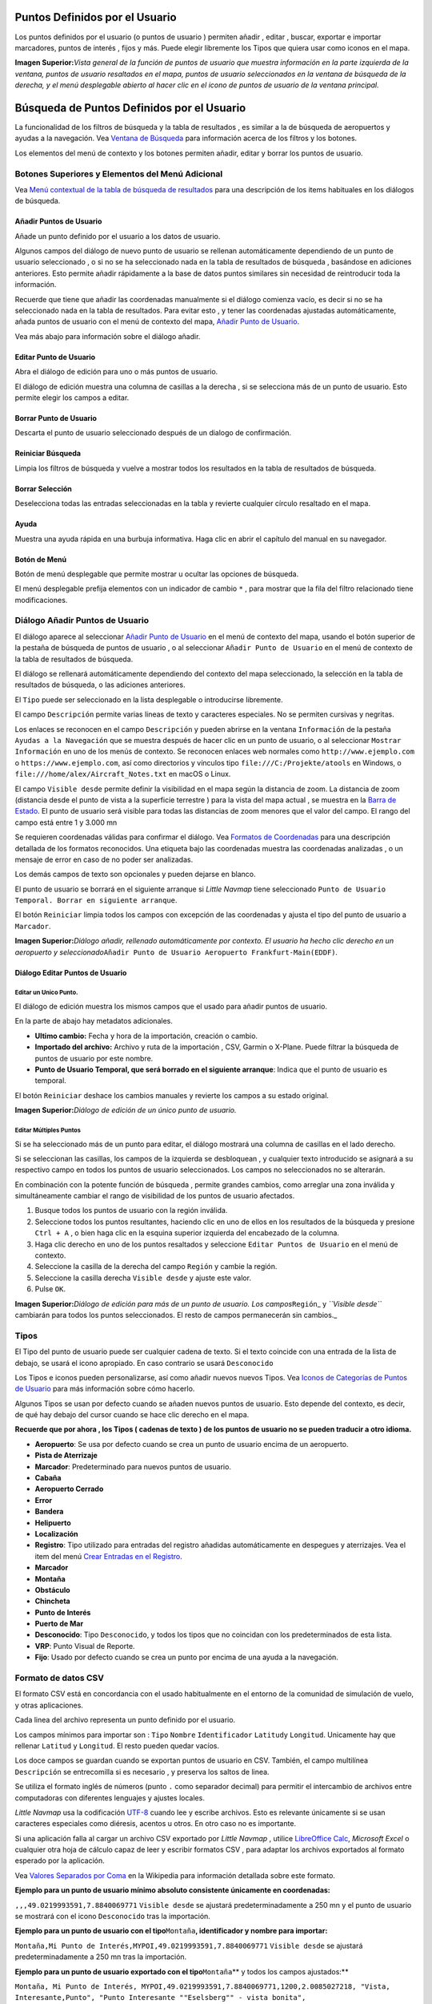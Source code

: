 .. _userpoints:

Puntos Definidos por el Usuario
-------------------------------

Los puntos definidos por el usuario (o puntos de usuario ) permiten
añadir , editar , buscar, exportar e importar marcadores, puntos de
interés , fijos y más. Puede elegir libremente los Tipos que quiera usar
como iconos en el mapa.

|Overview of User-defined Waypoints|

**Imagen Superior:**\ *Vista general de la función de puntos de usuario
que muestra información en la parte izquierda de la ventana, puntos de
usuario resaltados en el mapa, puntos de usuario seleccionados en la
ventana de búsqueda de la derecha, y el menú desplegable abierto al
hacer clic en el icono de puntos de usuario de la ventana principal.*

.. _userpoints-search:

Búsqueda de Puntos Definidos por el Usuario
-------------------------------------------

La funcionalidad de los filtros de búsqueda y la tabla de resultados ,
es similar a la de búsqueda de aeropuertos y ayudas a la navegación. Vea
`Ventana de Búsqueda <SEARCH.html>`__ para información acerca de los
filtros y los botones.

Los elementos del menú de contexto y los botones permiten añadir, editar
y borrar los puntos de usuario.

.. _userpoints-top-buttons:

Botones Superiores y Elementos del Menú Adicional
~~~~~~~~~~~~~~~~~~~~~~~~~~~~~~~~~~~~~~~~~~~~~~~~~

Vea `Menú contextual de la tabla de búsqueda de
resultados <SEARCH.html#search-result-table-view-context-menu>`__ para una
descripción de los items habituales en los diálogos de búsqueda.

.. _userpoints-add:

|Add Userpoint| Añadir Puntos de Usuario
^^^^^^^^^^^^^^^^^^^^^^^^^^^^^^^^^^^^^^^^

Añade un punto definido por el usuario a los datos de usuario.

Algunos campos del diálogo de nuevo punto de usuario se rellenan
automáticamente dependiendo de un punto de usuario seleccionado , o si
no se ha seleccionado nada en la tabla de resultados de búsqueda ,
basándose en adiciones anteriores. Esto permite añadir rápidamente a la
base de datos puntos similares sin necesidad de reintroducir toda la
información.

Recuerde que tiene que añadir las coordenadas manualmente si el diálogo
comienza vacío, es decir si no se ha seleccionado nada en la tabla de
resultados. Para evitar esto , y tener las coordenadas ajustadas
automáticamente, añada puntos de usuario con el menú de contexto del
mapa, `Añadir Punto de Usuario <MAPDISPLAY.html#add-userpoint>`__.

Vea más abajo para información sobre el diálogo añadir.

.. _userpoints-edit:

|Edit Userpoint| Editar Punto de Usuario
^^^^^^^^^^^^^^^^^^^^^^^^^^^^^^^^^^^^^^^^

Abra el diálogo de edición para uno o más puntos de usuario.

El diálogo de edición muestra una columna de casillas a la derecha , si
se selecciona más de un punto de usuario. Esto permite elegir los campos
a editar.

.. _userpoints-delete:

|Delete Userpoint| Borrar Punto de Usuario
^^^^^^^^^^^^^^^^^^^^^^^^^^^^^^^^^^^^^^^^^^

Descarta el punto de usuario seleccionado después de un dialogo de
confirmación.

.. _userpoints-reset-search:

|Reset Search| Reiniciar Búsqueda
^^^^^^^^^^^^^^^^^^^^^^^^^^^^^^^^^

Limpia los filtros de búsqueda y vuelve a mostrar todos los resultados
en la tabla de resultados de búsqueda.

.. _userpoints-clear-selection:

|Clear Selection| Borrar Selección
^^^^^^^^^^^^^^^^^^^^^^^^^^^^^^^^^^

Deselecciona todas las entradas seleccionadas en la tabla y revierte
cualquier círculo resaltado en el mapa.

.. _userpoints-help:

|Help| Ayuda
^^^^^^^^^^^^

Muestra una ayuda rápida en una burbuja informativa. Haga clic en abrir
el capítulo del manual en su navegador.

.. _userpoints-menu:

|Menu Button| Botón de Menú
^^^^^^^^^^^^^^^^^^^^^^^^^^^

Botón de menú desplegable que permite mostrar u ocultar las opciones de
búsqueda.

El menú desplegable prefija elementos con un indicador de cambio ``*`` ,
para mostrar que la fila del filtro relacionado tiene modificaciones.

.. _userpoints-dialog-add:

Diálogo Añadir Puntos de Usuario
~~~~~~~~~~~~~~~~~~~~~~~~~~~~~~~~

El diálogo aparece al seleccionar `Añadir Punto de
Usuario <MAPDISPLAY.html#add-userpoint>`__ |Add Userpoint| en el menú de
contexto del mapa, usando el botón superior de la pestaña de búsqueda de
puntos de usuario , o al seleccionar ``Añadir Punto de Usuario`` en el
menú de contexto de la tabla de resultados de búsqueda.

El diálogo se rellenará automáticamente dependiendo del contexto del
mapa seleccionado, la selección en la tabla de resultados de búsqueda, o
las adiciones anteriores.

El ``Tipo`` puede ser seleccionado en la lista desplegable o
introducirse libremente.

El campo ``Descripción`` permite varias lineas de texto y caracteres
especiales. No se permiten cursivas y negritas.

Los enlaces se reconocen en el campo ``Descripción`` y pueden abrirse en
la ventana ``Información`` de la pestaña ``Ayudas a la Navegación`` que
se muestra después de hacer clic en un punto de usuario, o al
seleccionar ``Mostrar Información`` en uno de los menús de contexto. Se
reconocen enlaces web normales como ``http://www.ejemplo.com`` o
``https://www.ejemplo.com``, así como directorios y vínculos tipo
``file:///C:/Projekte/atools`` en Windows, o
``file:///home/alex/Aircraft_Notes.txt`` en macOS o Linux.

El campo ``Visible desde`` permite definir la visibilidad en el mapa
según la distancia de zoom. La distancia de zoom (distancia desde el
punto de vista a la superficie terrestre ) para la vista del mapa actual
, se muestra en la `Barra de Estado <MENUS.html#statusbar>`__. El punto de
usuario será visible para todas las distancias de zoom menores que el
valor del campo. El rango del campo está entre 1 y 3.000 mn

Se requieren coordenadas válidas para confirmar el diálogo. Vea
`Formatos de Coordenadas <COORDINATES.html#coordinates-formats>`__ para
una descripción detallada de los formatos reconocidos. Una etiqueta bajo
las coordenadas muestra las coordenadas analizadas , o un mensaje de
error en caso de no poder ser analizadas.

Los demás campos de texto son opcionales y pueden dejarse en blanco.

El punto de usuario se borrará en el siguiente arranque si *Little
Navmap* tiene seleccionado
``Punto de Usuario Temporal. Borrar en siguiente arranque``.

El botón ``Reiniciar`` limpia todos los campos con excepción de las
coordenadas y ajusta el tipo del punto de usuario a ``Marcador``.

|Add Dialog for User-defined Waypoint|

**Imagen Superior:**\ *Diálogo añadir, rellenado automáticamente por
contexto. El usuario ha hecho clic derecho en un aeropuerto y
seleccionado*\ ``Añadir Punto de Usuario Aeropuerto Frankfurt-Main(EDDF)``\ *.*

.. _userpoints-dialog-edit:

Diálogo Editar Puntos de Usuario
^^^^^^^^^^^^^^^^^^^^^^^^^^^^^^^^

Editar un Unico Punto.
''''''''''''''''''''''

El diálogo de edición muestra los mismos campos que el usado para añadir
puntos de usuario.

En la parte de abajo hay metadatos adicionales.

-  **Ultimo cambio:** Fecha y hora de la importación, creación o cambio.
-  **Importado del archivo:** Archivo y ruta de la importación , CSV,
   Garmin o X-Plane. Puede filtrar la búsqueda de puntos de usuario por
   este nombre.
-  **Punto de Usuario Temporal, que será borrado en el siguiente
   arranque**: Indica que el punto de usuario es temporal.

El botón ``Reiniciar`` deshace los cambios manuales y revierte los
campos a su estado original.

|Edit Dialog for one User-defined Waypoint|

**Imagen Superior:**\ *Diálogo de edición de un único punto de usuario.*

Editar Múltiples Puntos
'''''''''''''''''''''''

Si se ha seleccionado más de un punto para editar, el diálogo mostrará
una columna de casillas en el lado derecho.

Si se seleccionan las casillas, los campos de la izquierda se
desbloquean , y cualquier texto introducido se asignará a su respectivo
campo en todos los puntos de usuario seleccionados. Los campos no
seleccionados no se alterarán.

En combinación con la potente función de búsqueda , permite grandes
cambios, como arreglar una zona inválida y simultáneamente cambiar el
rango de visibilidad de los puntos de usuario afectados.

#. Busque todos los puntos de usuario con la región inválida.
#. Seleccione todos los puntos resultantes, haciendo clic en uno de
   ellos en los resultados de la búsqueda y presione ``Ctrl + A`` , o
   bien haga clic en la esquina superior izquierda del encabezado de la
   columna.
#. Haga clic derecho en uno de los puntos resaltados y seleccione
   ``Editar Puntos de Usuario`` en el menú de contexto.
#. Seleccione la casilla de la derecha del campo ``Región`` y cambie la
   región.
#. Seleccione la casilla derecha ``Visible desde`` y ajuste este valor.
#. Pulse ``OK``.

|Edit Dialog for User-defined Waypoints|

**Imagen Superior:**\ *Diálogo de edición para más de un punto de
usuario. Los campos*\ ``Región``\ \_ y *``Visible desde``* cambiarán
para todos los puntos seleccionados. El resto de campos permanecerán sin
cambios.\_

.. _userpoints-types:

Tipos
~~~~~

El Tipo del punto de usuario puede ser cualquier cadena de texto. Si el
texto coincide con una entrada de la lista de debajo, se usará el icono
apropiado. En caso contrario se usará ``Desconocido`` |Unknown|

Los Tipos e iconos pueden personalizarse, así como añadir nuevos nuevos
Tipos. Vea `Iconos de Categorías de Puntos de
Usuario <CUSTOMIZE.html#customize-userpoint-icons>`__ para más información
sobre cómo hacerlo.

Algunos Tipos se usan por defecto cuando se añaden nuevos puntos de
usuario. Esto depende del contexto, es decir, de qué hay debajo del
cursor cuando se hace clic derecho en el mapa.

**Recuerde que por ahora , los Tipos ( cadenas de texto ) de los puntos
de usuario no se pueden traducir a otro idioma.**

-  |Airport| **Aeropuerto**: Se usa por defecto cuando se crea un punto
   de usuario encima de un aeropuerto.
-  |Airstrip| **Pista de Aterrizaje**
-  |Bookmark| **Marcador**: Predeterminado para nuevos puntos de
   usuario.
-  |Cabin| **Cabaña**
-  |Closed| **Aeropuerto Cerrado**
-  |Error| **Error**
-  |Flag| **Bandera**
-  |Helipad| **Helipuerto**
-  |Location| **Localización**
-  |Logbook| **Registro**: Tipo utilizado para entradas del registro
   añadidas automáticamente en despegues y aterrizajes. Vea el item del
   menú `Crear Entradas en el
   Registro <MENUS.html#userdata-menu-create-logbook>`__.
-  |Marker| **Marcador**
-  |Mountain| **Montaña**
-  |Obstacle| **Obstáculo**
-  |Pin| **Chincheta**
-  |POI| **Punto de Interés**
-  |Seaport| **Puerto de Mar**
-  |Unknown| **Desconocido**: Tipo ``Desconocido``, y todos los tipos
   que no coincidan con los predeterminados de esta lista.
-  |VRP| **VRP**: Punto Visual de Reporte.
-  |Waypoint| **Fijo**: Usado por defecto cuando se crea un punto por
   encima de una ayuda a la navegación.

.. _userpoints-csv:

Formato de datos CSV
~~~~~~~~~~~~~~~~~~~~

El formato CSV está en concordancia con el usado habitualmente en el
entorno de la comunidad de simulación de vuelo, y otras aplicaciones.

Cada linea del archivo representa un punto definido por el usuario.

Los campos mínimos para importar son : ``Tipo`` ``Nombre``
``Identificador`` ``Latitud``\ y ``Longitud``. Unicamente hay que
rellenar ``Latitud`` y ``Longitud``. El resto pueden quedar vacíos.

Los doce campos se guardan cuando se exportan puntos de usuario en CSV.
También, el campo multilínea ``Descripción`` se entrecomilla si es
necesario , y preserva los saltos de linea.

Se utiliza el formato inglés de números (punto ``.`` como separador
decimal) para permitir el intercambio de archivos entre computadoras con
diferentes lenguajes y ajustes locales.

*Little Navmap* usa la codificación
`UTF-8 <https://en.wikipedia.org/wiki/UTF-8>`__ cuando lee y escribe
archivos. Esto es relevante únicamente si se usan caracteres especiales
como diéresis, acentos u otros. En otro caso no es importante.

Si una aplicación falla al cargar un archivo CSV exportado por *Little
Navmap* , utilice `LibreOffice Calc <https://www.libreoffice.org>`__,
*Microsoft Excel* o cualquier otra hoja de cálculo capaz de leer y
escribir formatos CSV , para adaptar los archivos exportados al formato
esperado por la aplicación.

Vea `Valores Separados por
Coma <https://en.wikipedia.org/wiki/Comma-separated_values>`__ en la
Wikipedia para información detallada sobre este formato.

**Ejemplo para un punto de usuario mínimo absoluto consistente
únicamente en coordenadas:**

``,,,49.0219993591,7.8840069771`` ``Visible desde`` se ajustará
predeterminadamente a 250 mn y el punto de usuario se mostrará con el
icono ``Desconocido`` |Unknown| tras la importación.

**Ejemplo para un punto de usuario con el tipo**\ ``Montaña``\ **,
identificador y nombre para importar:**

``Montaña,Mi Punto de Interés,MYPOI,49.0219993591,7.8840069771``
``Visible desde`` se ajustará predeterminadamente a 250 mn tras la
importación.

**Ejemplo para un punto de usuario exportado con el
tipo**\ ``Montaña``\ \*\* y todos los campos ajustados:*\*

``Montaña, Mi Punto de Interés, MYPOI,49.0219993591,7.8840069771,1200,2.0085027218, "Vista, Interesante,Punto", "Punto Interesante ""Eselsberg"" - vista bonita", ED,250,2018-05-17T17:44:26.864``

Dese cuenta de las dificultades al analizar archivos CSV. En el campo
``Etiquetas``, la lista ``"Vista Interesante,Punto"`` está entre
comillas dobles porque contiene comas. El campo de descripción
``"Punto Interesante ""Eselberg"" - vista bonita"`` está entre comillas
dobles ya que el texto mismo tiene un par de comillas dobles
(``""Eselberg""``), cerrado a su vez por otro par de comillas dobles.

Campos CSV
^^^^^^^^^^

+---+-----+---+---+-------------------------------------------------------+
| P | Nom | R | P | Comentario                                            |
| o | bre | e | e |                                                       |
| s |     | q | r |                                                       |
| i |     | u | m |                                                       |
| c |     | e | i |                                                       |
| i |     | r | t |                                                       |
| ó |     | i | i |                                                       |
| n |     | d | d |                                                       |
|   |     | o | o |                                                       |
|   |     |   | V |                                                       |
|   |     |   | a |                                                       |
|   |     |   | c |                                                       |
|   |     |   | í |                                                       |
|   |     |   | o |                                                       |
+===+=====+===+===+=======================================================+
| 1 | Tip | S | S | Uno de los predefinidos o Tipos definidos por         |
|   | o   | i | i | usuario. Se usará el icono ``Desconocido`` si no hay  |
|   |     |   |   | coincidencia con los Tipos conocidos.                 |
+---+-----+---+---+-------------------------------------------------------+
| 2 | Nom | S | S | Campo de uso libre. Usado para exportar Garmin.       |
|   | bre | i | i |                                                       |
+---+-----+---+---+-------------------------------------------------------+
| 3 | Ide | S | S | Requerido sólo para exportar Garmin y X-Plane. Tiene  |
|   | nti | i | i | que ser un identificador válido y único, con un       |
|   | fic |   |   | máximo de cinco caracteres para estas exportaciones.  |
|   | ado |   |   |                                                       |
|   | r   |   |   |                                                       |
+---+-----+---+---+-------------------------------------------------------+
| 4 | Lat | S | N | Rango de -90 a 90 grados usando punto ``.`` como      |
|   | itu | i | o | separador decimal.                                    |
|   | d   |   |   |                                                       |
+---+-----+---+---+-------------------------------------------------------+
| 5 | Lon | S | N | Rango de -180 a 180 grados usando punto ``.`` como    |
|   | git | i | o | separador decimal.                                    |
|   | ud  |   |   |                                                       |
+---+-----+---+---+-------------------------------------------------------+
| 6 | Alt | N | S | Si se usa , ha de ser un número válido, siempre en    |
|   | itu | o | i | pies.                                                 |
|   | d   |   |   |                                                       |
+---+-----+---+---+-------------------------------------------------------+
| 7 | Var | N | S | Ignorado en la importación y ajustado a un valor      |
|   | iac | o | i | calculado válido en la exportación.                   |
|   | ión |   |   |                                                       |
|   | Mag |   |   |                                                       |
|   | nét |   |   |                                                       |
|   | ica |   |   |                                                       |
+---+-----+---+---+-------------------------------------------------------+
| 8 | Eti | N | S | Campo de uso libre. GUI no tiene etiquetas especiales |
|   | que | o | i | de búsqueda.                                          |
|   | tas |   |   |                                                       |
+---+-----+---+---+-------------------------------------------------------+
| 9 | Des | N | S | Campo de uso libre que permite saltos de linea.       |
|   | cri | o | i |                                                       |
|   | pci |   |   |                                                       |
|   | ón  |   |   |                                                       |
+---+-----+---+---+-------------------------------------------------------+
| 1 | Reg | N | S | Dos letras de la región ICAO de un punto de usuario o |
| 0 | ión | o | i | fijo. Usado para exportaciones X-Plane. Reemplazado   |
|   |     |   |   | con el valor predeterminado ``ZZ`` en exportaciones   |
|   |     |   |   | X-Plane si está vacío.                                |
+---+-----+---+---+-------------------------------------------------------+
| 1 | Vis | N | S | Define desde dónde es visible un punto de usuario en  |
| 1 | ibl | o | i | millas náuticas (mostrado en `Barra de                |
|   | e   |   |   | Estado <MENUS.html#statusbar>`__). Se ajusta a 250 mn   |
|   | des |   |   | si está vacío en la importación.                      |
|   | de  |   |   |                                                       |
+---+-----+---+---+-------------------------------------------------------+
| 1 | Mar | N | S | Fecha y hora ISO del último cambio. El formato es     |
| 2 | ca  | o | i | independiente de los ajustes de formato de hora del   |
|   | de  |   |   | sistema. Formato: ``YYYY-MM-DDTHH:mm:ss`` Ejemplo:    |
|   | últ |   |   | ``2018-03-28T22:06:16.763`` No editable en GUI.       |
|   | ima |   |   |                                                       |
|   | act |   |   |                                                       |
|   | ual |   |   |                                                       |
|   | iza |   |   |                                                       |
|   | ció |   |   |                                                       |
|   | n   |   |   |                                                       |
+---+-----+---+---+-------------------------------------------------------+

.. _userpoints-xplane:

Usuarios del formato_fix.dat de X-Plane
~~~~~~~~~~~~~~~~~~~~~~~~~~~~~~~~~~~~~~~

Permite leer y escribir un archivo ``user_fix.dat`` en X-Plane, para
puntos definidos por el usuario. Este archivo no existe por defecto, y
tiene que guardarse en ``XPLANE/Custom Data/user_fix.dat``.

El formato está descrito por *Laminar Research* en un PDF descargable
desde :
`XP-FIX1101-Spec.pdf <https://developer.x-plane.com/wp-content/uploads/2016/10/XP-FIX1101-Spec.pdf>`__.

El archivo consiste en un encabezado y un número de filas para los fijos
de usuario. Cada fila tiene cinco columnas separadas por espacio o
tabulador.

Las cinco columnas de datos son:

#. Latitud
#. Longitud
#. Identificador
#. Identificador del Aeropuerto.
#. Región

**Ejemplo de**\ ``user_fix.dat``\ **:** \``\` I 1101 Version - data
cycle 1704, build 20170325, metadata FixXP1101. NoCopyright (c) 2017
achwodu

50.88166700 12.58666700 PACEC ENRT ZZ -36.29987335 174.71089172 N0008
NZNI ZZ 99 \``\`

**Recuerde que aunque los puntos de usuario no se muestran en el mapa de
X-Plane, pueden usarse y seleccionarse para generar planes de vuelo
junto con los almacenados en el GPS o FMS.**

Importación
^^^^^^^^^^^

**Ejemplo de linea para el**\ ``user_fix.dat``\ \*\* anterior:*\*

``50.88166700  12.58666700 PACEC ENRT ZZ``

-  Las coordenadas se leen dentro de *Little Navmap* en coordenadas de
   punto de usuario.
-  El fijo ``PACEC`` se lee en el campo **Identificador** de *Little
   Navmap*.
-  El fijo del aeropuerto ``ENRT`` (enroute: no hay aeropuerto aquí ) se
   lee en el campo **Etiquetas** en *Little Navmap*.
-  La region ``ZZ`` (inválida o sin región) se lee en el campo
   **Región** de *Little Navmap*.
-  **Tipo** tiene que ajustarse a ``Fijo`` |Waypoint| para todos los
   fijos importados.

Exportación
^^^^^^^^^^^

La estructura es la misma que en importación:

-  Ident para identificador de fijo.
-  Etiquetas para fijo de aeropuerto.
-  Región para fijo de región.

Se ignoran el resto de campos.

El identificador se ajusta para coincidir con una combinación de cinco
letras y números. La identidad generada se usará si el campo está vacío.

El fijo de aeropuerto es siempre ``ENRT`` al exportar.

La región se ajusta con una combinación de dos letras y dígitos. Se
usará ``ZZ`` si esto no es posible , o si el campo queda vacío.

**El identificador ha de ser único en**\ ``user_fix.dat``\ **. Sin
embargo, es recomendable usar identificadores únicos para cada fijo
introducido manualmente, o dejar el campo vacío pare que**\ \_Little
Navmap_*\* asigne una identidad durante la exportación.*\*

.. _userpoints-garmin:

Formato de datos para puntos de usuario en Garmin
~~~~~~~~~~~~~~~~~~~~~~~~~~~~~~~~~~~~~~~~~~~~~~~~~

El archivo de puntos de usuario en Garmin es un CSV. Cada fila del
archivo representa un único punto de usuario.

Hay cuatro columnas de datos en el archivo:

#. Identificador del punto
#. Nombre y descripción del punto
#. Latitud
#. Longitud

**Ejemplo de archivo**\ ``user.wpt``\ **:**
``MTHOOD,MT HOOD PEAK,45.3723,-121.69783 CRTRLK,CRATER LAKE,42.94683,-122.11083 2WTER,2NM WEST TERRACINA,41.28140000,13.20110000 1NSAL,1NM NORTH SALERNO TOWN,40.69640000,14.78500000``

El identificador del punto puede tener hasta 10 números o letras
mayúsculas , pero el GTN acortará el nombre hasta los 6 primeros
caracteres. No se pueden usar símbolos ni caracteres especiales. *Little
Navmap* ajustará el identificador de acuerdo con este criterio.

El nombre del punto puede tener hasta 25 números , mayúsculas , espacios
o barras ``/`` . El nombre se mostrará al seleccionar el punto para dar
más información de contexto al piloto. *Little Navmap* ajustará el
nombre para adecuarse a las limitaciones.

Importación
^^^^^^^^^^^

**Ejemplo de linea para**\ ``user.wpt``\ \*\* anterior:*\*

``MTHOOD,MT HOOD PEAK,45.3723,-121.69783``

-  El identificador ``MTHOOD`` se lee en el campo \*\* Ident*\* de
   *Little Navmap*.
-  El nombre ``MT HOOD PEAK`` se lee en el campo **Nombre** de *Little
   Navmap*
-  Las coordenadas se leen en *Little Navmap* , coordenadas de puntos de
   usuario.
-  **Tipo** se ajustará a ``Fijo`` |Waypoint| para todos los puntos
   importados.

Exportación
^^^^^^^^^^^

La estructura es la misma que en la importación, pero los campos se
ajustan a las limitaciones.

Nota: Si un punto importado está dentro de 0.001º de latitud y longitud
de otro punto de usuario ya existente en el GTN, el punto importado no
se utilizará y se reutilizará el ya existente y su nombre.

.. _userpoints-bgl:

Exportar XML para Compilador FSX/P3D BGL
^^^^^^^^^^^^^^^^^^^^^^^^^^^^^^^^^^^^^^^^

Esta opción de exportación crea un archivo XML que se puede compilar en
un archivo BGL que contiene fijos.

La región y los campos identificadores se requieren para esta opción de
exportación. Si la región está vacía o es inválida se usa ``ZZ``. Todos
los fijos son del tipo ``Nombre``.

Vea la documentación Prepar3D SDK para información sobre cómo compilar y
añadir el BGL al simulador.

**Ejemplo:**
``xml <?xml version="1.0" encoding="UTF-8"?> <FSData version="9.0" xmlns:xsi="http://www.w3.org/2001/XMLSchema-instance" xsi:noNamespaceSchemaLocation="bglcomp.xsd">     <!--Created by Little Navmap Version 2.0.1.beta (revision 2b14e14) on 2018 05 17T12:24:36-->    <Waypoint lat="47.40833282" lon="15.21500015" waypointType="NAMED" waypointRegion="ZZ" magvar="4.02111530" waypointIdent="WHISK"/>    <Waypoint lat="47.39666748" lon="15.29833317" waypointType="NAMED" waypointRegion="ZZ" magvar="4.01835251" waypointIdent="SIERR"/> </FSData>``

.. _userpoints-data-format:

Copias de Seguridad de la base de datos
~~~~~~~~~~~~~~~~~~~~~~~~~~~~~~~~~~~~~~~

*Little Navmap* hace una copia completa de la base de datos en cada
arranque , ya que la función deshacer no está disponible para los puntos
de usuario.

También se puede usar la exportación CSV para hacer copias de seguridad
manuales, ya que CSV permite la exportación de todo el conjunto de
datos.

Vea `Datos de Usuario <FILES.html#userdata>`__ para más información sobre
archivos de copias de seguridad.

.. |Overview of User-defined Waypoints| image:: ../images/userpoint_overview.jpg
.. |Add Userpoint| image:: ../images/icon_userdata_add.png
.. |Edit Userpoint| image:: ../images/icon_userdata_edit.png
.. |Delete Userpoint| image:: ../images/icon_userdata_delete.png
.. |Reset Search| image:: ../images/icon_clear.png
.. |Clear Selection| image:: ../images/icon_clearselection.png
.. |Help| image:: ../images/icon_help.png
.. |Menu Button| image:: ../images/icon_menubutton.png
.. |Add Dialog for User-defined Waypoint| image:: ../images/userpoint_add.jpg
.. |Edit Dialog for one User-defined Waypoint| image:: ../images/userpoint_edit.jpg
.. |Edit Dialog for User-defined Waypoints| image:: ../images/userpoint_edit_bulk.jpg
.. |Unknown| image:: ../images/icon_userpoint_Unknown.png
.. |Airport| image:: ../images/icon_userpoint_Airport.png
.. |Airstrip| image:: ../images/icon_userpoint_Airstrip.png
.. |Bookmark| image:: ../images/icon_userpoint_Bookmark.png
.. |Cabin| image:: ../images/icon_userpoint_Cabin.png
.. |Closed| image:: ../images/icon_userpoint_Closed.png
.. |Error| image:: ../images/icon_userpoint_Error.png
.. |Flag| image:: ../images/icon_userpoint_Flag.png
.. |Helipad| image:: ../images/icon_userpoint_Helipad.png
.. |Location| image:: ../images/icon_userpoint_Location.png
.. |Logbook| image:: ../images/icon_userpoint_Logbook.png
.. |Marker| image:: ../images/icon_userpoint_Marker.png
.. |Mountain| image:: ../images/icon_userpoint_Mountain.png
.. |Obstacle| image:: ../images/icon_userpoint_Obstacle.png
.. |Pin| image:: ../images/icon_userpoint_Pin.png
.. |POI| image:: ../images/icon_userpoint_POI.png
.. |Seaport| image:: ../images/icon_userpoint_Seaport.png
.. |VRP| image:: ../images/icon_userpoint_VRP.png
.. |Waypoint| image:: ../images/icon_userpoint_Waypoint.png


